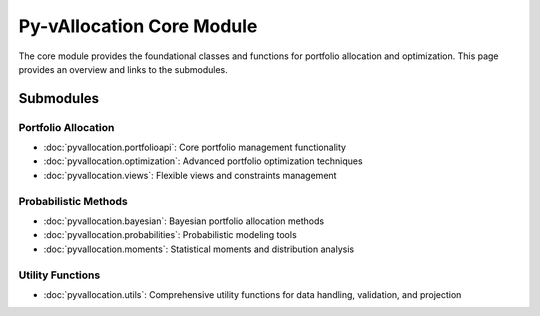 Py-vAllocation Core Module
==========================

The core module provides the foundational classes and functions for portfolio allocation and optimization.
This page provides an overview and links to the submodules.

Submodules
----------

Portfolio Allocation
^^^^^^^^^^^^^^^^^^^^

- :doc:`pyvallocation.portfolioapi`: Core portfolio management functionality
- :doc:`pyvallocation.optimization`: Advanced portfolio optimization techniques
- :doc:`pyvallocation.views`: Flexible views and constraints management

Probabilistic Methods
^^^^^^^^^^^^^^^^^^^^^

- :doc:`pyvallocation.bayesian`: Bayesian portfolio allocation methods
- :doc:`pyvallocation.probabilities`: Probabilistic modeling tools
- :doc:`pyvallocation.moments`: Statistical moments and distribution analysis

Utility Functions
^^^^^^^^^^^^^^^^^

- :doc:`pyvallocation.utils`: Comprehensive utility functions for data handling, validation, and projection
